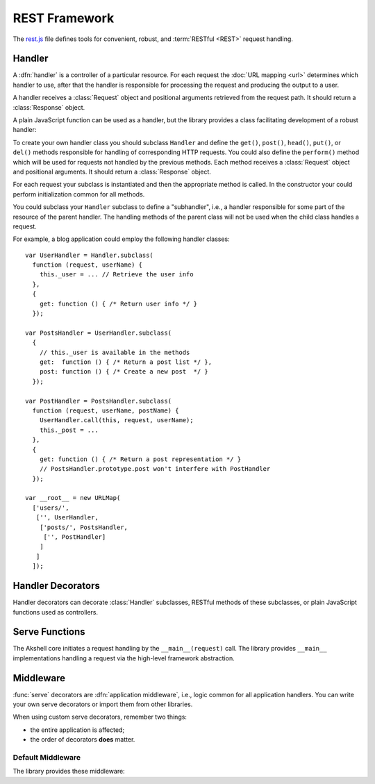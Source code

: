 
==============
REST Framework
==============

The `rest.js`_ file defines tools for convenient, robust, and
:term:`RESTful <REST>` request handling.

.. _rest.js: http://www.akshell.com/apps/ak/code/rest.js


Handler
=======

A :dfn:`handler` is a controller of a particular resource. For each
request the :doc:`URL mapping <url>` determines which handler to use,
after that the handler is responsible for processing the request and
producing the output to a user.

A handler receives a :class:`Request` object and positional arguments
retrieved from the request path. It should return a :class:`Response`
object.

A plain JavaScript function can be used as a handler, but the library
provides a class facilitating development of a robust handler:

.. class:: Handler(request, args...)

   To create your own handler class you should subclass ``Handler``
   and define the ``get()``, ``post()``, ``head()``, ``put()``, or
   ``del()`` methods responsible for handling of corresponding HTTP
   requests. You could also define the ``perform()`` method which will
   be used for requests not handled by the previous methods.  Each
   method receives a :class:`Request` object and positional arguments.
   It should return a :class:`Response` object.

   For each request your subclass is instantiated and then the
   appropriate method is called. In the constructor your could perform
   initialization common for all methods.
   
   You could subclass your ``Handler`` subclass to define a
   "subhandler", i.e., a handler responsible for some part of the
   resource of the parent handler. The handling methods of the parent
   class will not be used when the child class handles a request.

   For example, a blog application could employ the following handler
   classes::

      var UserHandler = Handler.subclass(
        function (request, userName) {
          this._user = ... // Retrieve the user info
        },
        {
          get: function () { /* Return user info */ }
        });

      var PostsHandler = UserHandler.subclass(
        {
          // this._user is available in the methods
          get:  function () { /* Return a post list */ },
          post: function () { /* Create a new post  */ }
        });

      var PostHandler = PostsHandler.subclass(
        function (request, userName, postName) {
          UserHandler.call(this, request, userName);
          this._post = ...
        },
        {
          get: function () { /* Return a post representation */ }
          // PostsHandler.prototype.post won't interfere with PostHandler
        });

      var __root__ = new URLMap(
        ['users/',
         ['', UserHandler,
          ['posts/', PostsHandler,
           ['', PostHandler]
          ]
         ]
        ]);


Handler Decorators
==================

Handler decorators can decorate :class:`Handler` subclasses, RESTful
methods of these subclasses, or plain JavaScript functions used as
controllers.
   
.. function:: loggingIn(handler)

   Decorate *handler* to redirect anonymous users to the Akshell login
   page. After the login Akshell redirects a user back to the page he
   came from.

.. function:: obtainingSession(handler)

   Decorate *handler* to redirect visitors who doesn't have a session
   cookie to the session generator URL. Akshell will set a session
   cookie and redirect a user back to the page he came from. If
   cookies are disabled in the user's browser, he'll get an error
   message asking to enable them.


Serve Functions
===============

The Akshell core initiates a request handling by the
``__main__(request)`` call. The library provides ``__main__``
implementations handling a request via the high-level framework
abstraction.

.. function:: serve(request)

   :func:`Resolve <resolve>` a handler to use; determine a handler
   method to use; return its result. It is the "naked" serve function;
   it's designed to be extended by the decorators described below.

.. function:: defaultServe(request)

   The ``defaultServe()`` function is ``serve()`` extended by all the
   decorators described below. It should suite most use cases.


Middleware
==========

:func:`serve` decorators are :dfn:`application middleware`, i.e.,
logic common for all application handlers. You can write your own
serve decorators or import them from other libraries.

When using custom serve decorators, remember two things:

* the entire application is affected;
* the order of decorators **does** matter.


.. _default_middleware:

Default Middleware
------------------

The library provides these middleware:

.. function:: serve.protectingFromICAR(func)

   Protect the application from illegal cross-application
   requests. This decorator blocks all cross-application request which
   were not marked as legal, i.e., have a false ``request.legal``
   property.

.. function:: serve.protectingFromCSRF(func)

   Protect the application from :term:`CSRF` attacks.

.. function:: serve.catchingHttpError(func)

   Catch a :exc:`HttpError` thrown by a handler; render the
   ``error.html`` template for the error; return a :class:`Response`
   object with the appropriate status code.

.. function:: serve.catchingTupleDoesNotExist(func)

   Catch a :exc:`TupleDoesNotExist` error; throw a :exc:`NotFound`
   error instead (to be processed by ``serve.catchingHttpError``).

.. function:: serve.appendingSlash(func)

   Catch a :exc:`ResolveError`; if the request path with a slash added
   resolves successfully, redirect a user to the path with the
   slash.
   
.. function:: serve.rollbacking(func)

   :func:`Roll back <db.rollback>` the current transaction if the
   handler has thrown an exception.
